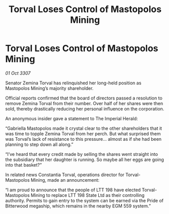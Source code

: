 :PROPERTIES:
:ID:       76b6c540-4c85-4b7f-987c-663960163fd8
:END:
#+title: Torval Loses Control of Mastopolos Mining
#+filetags: :galnet:

* Torval Loses Control of Mastopolos Mining

/01 Oct 3307/

Senator Zemina Torval has relinquished her long-held position as Mastopolos Mining’s majority shareholder. 

Official reports confirmed that the board of directors passed a resolution to remove Zemina Torval from their number. Over half of her shares were then sold, thereby drastically reducing her personal influence on the corporation. 

An anonymous insider gave a statement to The Imperial Herald: 

“Gabriella Mastopolos made it crystal clear to the other shareholders that it was time to topple Zemina Torval from her perch. But what surprised them was Torval’s lack of resistance to this pressure… almost as if she had been planning to step down all along.” 

“I’ve heard that every credit made by selling the shares went straight into the subsidiary that her daughter is running. So maybe all her eggs are going into that basket?” 

In related news Constantia Torval, operations director for Torval-Mastopolos Mining, made an announcement: 

“I am proud to announce that the people of LTT 198 have elected Torval-Mastopolos Mining to replace LTT 198 State Ltd as their controlling authority. Permits to gain entry to the system can be earned via the Pride of Bitterwood megaship, which remains in the nearby EGM 559 system.”
